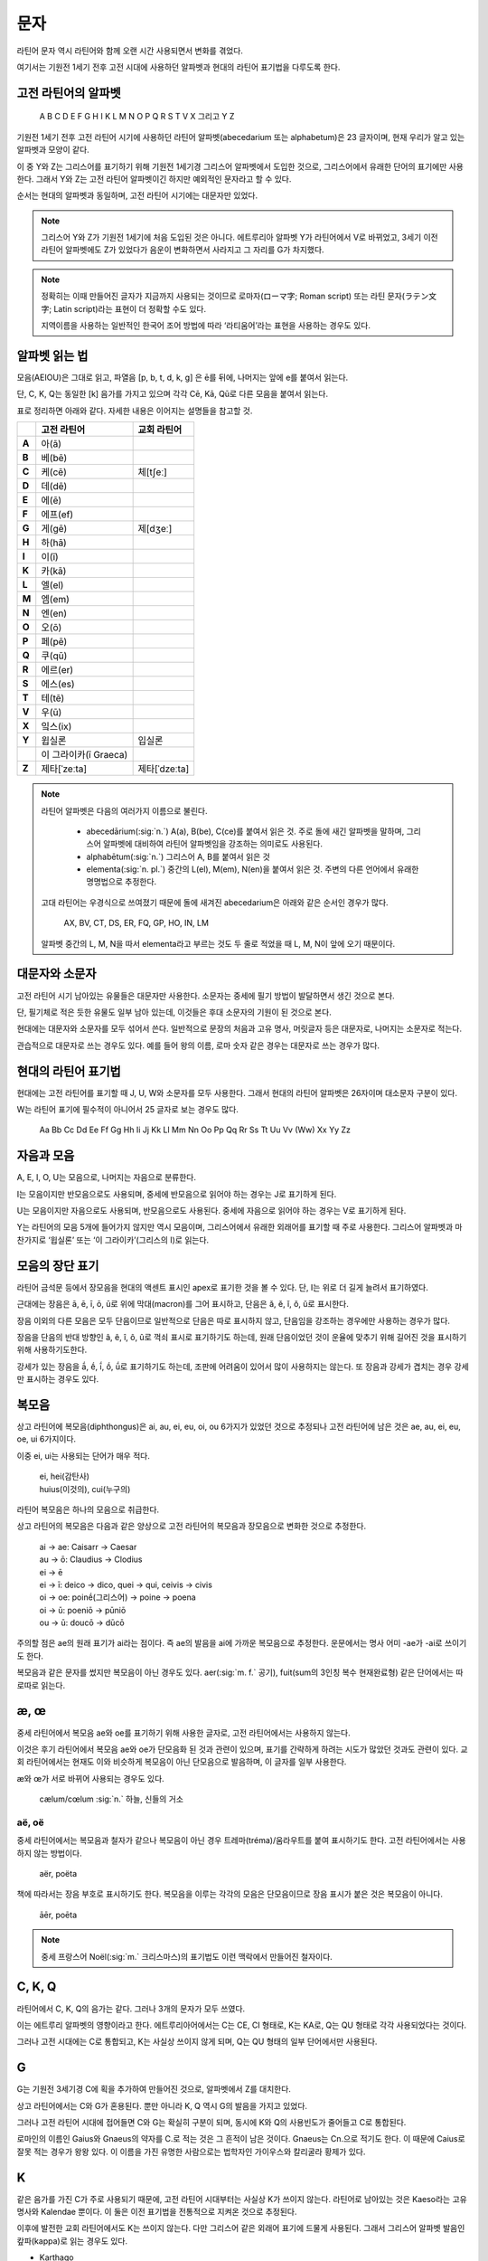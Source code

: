 문자
====

라틴어 문자 역시 라틴어와 함께 오랜 시간 사용되면서 변화를 겪었다.

여기서는 기원전 1세기 전후 고전 시대에 사용하던 알파벳과 현대의 라틴어 표기법을 다루도록 한다.

고전 라틴어의 알파벳
--------------------

   | A B C D E F G H I K L M N O P Q R S T V X 그리고 Y Z

기원전 1세기 전후 고전 라틴어 시기에 사용하던 라틴어 알파벳(abecedarium 또는 alphabetum)은 23 글자이며, 현재 우리가 알고 있는 알파벳과 모양이 같다.

이 중 Y와 Z는 그리스어를 표기하기 위해 기원전 1세기경 그리스어 알파벳에서 도입한 것으로, 그리스어에서 유래한 단어의 표기에만 사용한다. 그래서 Y와 Z는 고전 라틴어 알파벳이긴 하지만 예외적인 문자라고 할 수 있다.

순서는 현대의 알파벳과 동일하며, 고전 라틴어 시기에는 대문자만 있었다.

.. note::

   그리스어 Y와 Z가 기원전 1세기에 처음 도입된 것은 아니다. 에트루리아 알파벳 Y가 라틴어에서 V로 바뀌었고, 3세기 이전 라틴어 알파벳에도 Z가 있었다가 음운이 변화하면서 사라지고 그 자리를 G가 차지했다.

.. note::

   정확히는 이때 만들어진 글자가 지금까지 사용되는 것이므로 로마자(ローマ字; Roman script) 또는 라틴 문자(ラテン文字; Latin script)라는 표현이 더 정확할 수도 있다.

   지역이름을 사용하는 일반적인 한국어 조어 방법에 따라 ‘라티움어’라는 표현을 사용하는 경우도 있다.

알파벳 읽는 법
--------------

모음(AEIOU)은 그대로 읽고, 파열음 [p, b, t, d, k, g] 은 ē를 뒤에, 나머지는 앞에 e를 붙여서 읽는다.

단, C, K, Q는 동일한 [k] 음가를 가지고 있으며 각각 Cē, Kā, Qū로 다른 모음을 붙여서 읽는다.

표로 정리하면 아래와 같다. 자세한 내용은 이어지는 설명들을 참고할 것.

.. csv-table::
   :header-rows: 1
   :stub-columns: 1
   :widths: auto

   "", "고전 라틴어", "교회 라틴어"
   A, 아(ā)
   B, 베(bē)
   C, 케(cē), 체[tʃeː]
   D, 데(dē)
   E, 에(ē)
   F, 에프(ef)
   G, 게(gē), 제[dʒeː]
   H, 하(hā)
   I, 이(ī)
   K, 카(kā)
   L, 엘(el)
   M, 엠(em)
   N, 엔(en)
   O, 오(ō)
   P, 페(pē)
   Q, 쿠(qū)
   R, 에르(er)
   S, 에스(es)
   T, 테(tē)
   V, 우(ū)
   X, 잌스(ix)
   Y, 윕실론, 입실론
   "", 이 그라이카(ī Graeca)
   Z, 제타[ˈzeːta], 제타[ˈdzeːta]

.. note::

   라틴어 알파벳은 다음의 여러가지 이름으로 불린다.

      * abecedārium(:sig:`n.`) A(a), B(be), C(ce)를 붙여서 읽은 것. 주로 돌에 새긴 알파벳을 말하며, 그리스어 알파벳에 대비하여 라틴어 알파벳임을 강조하는 의미로도 사용된다.
      * alphabētum(:sig:`n.`) 그리스어 A, B를 붙여서 읽은 것
      * elementa(:sig:`n. pl.`) 중간의 L(el), M(em), N(en)을 붙여서 읽은 것. 주변의 다른 언어에서 유래한 명명법으로 추정한다.

   고대 라틴어는 우경식으로 쓰여졌기 때문에 돌에 새겨진 abecedarium은 아래와 같은 순서인 경우가 많다.

      | AX, BV, CT, DS, ER, FQ, GP, HO, IN, LM

   알파벳 중간의 L, M, N을 따서 elementa라고 부르는 것도 두 줄로 적었을 때 L, M, N이 앞에 오기 때문이다.

대문자와 소문자
-----------------

고전 라틴어 시기 남아있는 유물들은 대문자만 사용한다. 소문자는 중세에 필기 방법이 발달하면서 생긴 것으로 본다.

단, 필기체로 적은 듯한 유물도 일부 남아 있는데, 이것들은 후대 소문자의 기원이 된 것으로 본다.

현대에는 대문자와 소문자를 모두 섞어서 쓴다. 일반적으로 문장의 처음과 고유 명사, 머릿글자 등은 대문자로, 나머지는 소문자로 적는다.

관습적으로 대문자로 쓰는 경우도 있다. 예를 들어 왕의 이름, 로마 숫자 같은 경우는 대문자로 쓰는 경우가 많다.

현대의 라틴어 표기법
--------------------

현대에는 고전 라틴어를 표기할 때 J, U, W와 소문자를 모두 사용한다. 그래서 현대의 라틴어 알파벳은 26자이며 대소문자 구분이 있다.

W는 라틴어 표기에 필수적이 아니어서 25 글자로 보는 경우도 많다.

   | Aa Bb Cc Dd Ee Ff Gg Hh Ii Jj Kk Ll Mm Nn Oo Pp Qq Rr Ss Tt Uu Vv (Ww) Xx Yy Zz

.. todo:: 띄어쓰기등 표기법 관련 자세하게 적을 것.

자음과 모음
-----------

A, E, I, O, U는 모음으로, 나머지는 자음으로 분류한다.

I는 모음이지만 반모음으로도 사용되며, 중세에 반모음으로 읽어야 하는 경우는 J로 표기하게 된다.

U는 모음이지만 자음으로도 사용되며, 반모음으로도 사용된다. 중세에 자음으로 읽어야 하는 경우는 V로 표기하게 된다.

Y는 라틴어의 모음 5개에 들어가지 않지만 역시 모음이며, 그리스어에서 유래한 외래어를 표기할 때 주로 사용한다. 그리스어 알파벳과 마찬가지로 ‘윕실론’ 또는 ‘이 그라이카’(그리스의 I)로 읽는다.

모음의 장단 표기
----------------

라틴어 금석문 등에서 장모음을 현대의 액센트 표시인 apex로 표기한 것을 볼 수 있다. 단, I는 위로 더 길게 늘려서 표기하였다.

근대에는 장음은  ā, ē, ī, ō, ū로 위에 막대(macron)를 그어 표시하고, 단음은 ă, ĕ, ĭ, ŏ, ŭ로 표시한다.

장음 이외의 다른 모음은 모두 단음이므로 일반적으로 단음은 따로 표시하지 않고, 단음임을 강조하는 경우에만 사용하는 경우가 많다.

장음을 단음의 반대 방향인 â, ê, î, ô, û로 꺽쇠 표시로 표기하기도 하는데, 원래 단음이었던 것이 운율에 맞추기 위해 길어진 것을 표시하기 위해 사용하기도한다.

강세가 있는 장음을 ā́, ḗ, ī́, ṓ, ū́로 표기하기도 하는데, 조판에 어려움이 있어서 많이 사용하지는 않는다. 또 장음과 강세가 겹치는 경우 강세만 표시하는 경우도 있다.

복모음
------

상고 라틴어에 복모음(diphthongus)은 ai, au, ei, eu, oi, ou 6가지가 있었던 것으로 추정되나 고전 라틴어에 남은 것은 ae, au, ei, eu, oe, ui 6가지이다.

이중 ei, ui는 사용되는 단어가 매우 적다.

   | ei, hei(감탄사)
   | huius(이것의), cui(누구의)

라틴어 복모음은 하나의 모음으로 취급한다.

상고 라틴어의 복모음은 다음과 같은 양상으로 고전 라틴어의 복모음과 장모음으로 변화한 것으로 추정한다.

   | ai → ae: Caisarr → Caesar
   | au → ō: Claudius → Clodius
   | ei → ē
   | ei → ī:  deico → dico, quei → qui, ceivis → civis
   | oi → oe:  poinḗ(그리스어) → poine → poena
   | oi → ū:  poeniō → pūniō
   | ou → ū:  doucō → dūcō

주의할 점은 ae의 원래 표기가 ai라는 점이다. 즉 ae의 발음을 ai에 가까운 복모음으로 추정한다. 운문에서는 명사 어미 -ae가 -ai로 쓰이기도 한다.

복모음과 같은 문자를 썼지만 복모음이 아닌 경우도 있다. aer(:sig:`m. f.` 공기), fuit(sum의 3인칭 복수 현재완료형) 같은 단어에서는 따로따로 읽는다.

.. todo:: 복모음으로 읽지 않는 경우 분류(그리스어, 장음)별로 추가.

.. todo:: 교회 라틴어의 복모음 au, eu, ay, yi 확인할 것.

æ, œ
-----

중세 라틴어에서 복모음 ae와 oe를 표기하기 위해 사용한 글자로, 고전 라틴어에서는 사용하지 않는다.

이것은 후기 라틴어에서 복모음 ae와 oe가 단모음화 된 것과 관련이 있으며, 표기를 간략하게 하려는 시도가 많았던 것과도 관련이 있다. 교회 라틴어에서는 현재도 이와 비슷하게 복모음이 아닌 단모음으로 발음하며, 이 글자를 일부 사용한다.

æ와 œ가 서로 바뀌어 사용되는 경우도 있다.

   | cælum/cœlum :sig:`n.` 하늘, 신들의 거소

aë, oë
^^^^^^^

중세 라틴어에서는 복모음과 철자가 같으나 복모음이 아닌 경우 트레마(tréma)/움라우트를 붙여 표시하기도 한다. 고전 라틴어에서는 사용하지 않는 방법이다.

   | aër, poëta

책에 따라서는 장음 부호로 표시하기도 한다. 복모음을 이루는 각각의 모음은 단모음이므로 장음 표시가 붙은 것은 복모음이 아니다.

   | āēr, poēta

.. note::

   중세 프랑스어 Noël(:sig:`m.` 크리스마스)의 표기법도 이런 맥락에서 만들어진 철자이다.

C, K, Q
-------

라틴어에서 C, K, Q의 음가는 같다. 그러나 3개의 문자가 모두 쓰였다.

이는 에트루리 알파벳의 영향이라고 한다. 에트루리아어에서는 C는 CE, CI 형태로, K는 KA로, Q는 QU 형태로 각각 사용되었다는 것이다.

그러나 고전 시대에는 C로 통합되고, K는 사실상 쓰이지 않게 되며, Q는 QU 형태의 일부 단어에서만 사용된다.

G
-----

G는 기원전 3세기경 C에 획을 추가하여 만들어진 것으로, 알파벳에서 Z를 대치한다.

상고 라틴어에서는 C와 G가 혼용된다. 뿐만 아니라 K, Q 역시 G의 발음을 가지고 있었다.

그러나 고전 라틴어 시대에 접어들면 C와 G는 확실히 구분이 되며, 동시에 K와 Q의 사용빈도가 줄어들고 C로 통합된다.

로마인의 이름인 Gaius와 Gnaeus의 약자를 C.로 적는 것은 그 흔적이 남은 것이다. Gnaeus는 Cn.으로 적기도 한다. 이 때문에 Caius로 잘못 적는 경우가 왕왕 있다. 이 이름을 가진 유명한 사람으로는 법학자인 가이우스와 칼리굴라 황제가 있다.

K
------

같은 음가를 가진 C가 주로 사용되기 때문에, 고전 라틴어 시대부터는 사실상 K가 쓰이지 않는다. 라틴어로 남아있는 것은 Kaeso라는 고유명사와 Kalendae 뿐이다. 이 둘은 이전 표기법을 전통적으로 지켜온 것으로 추정된다.

이후에 발전한 교회 라틴어에서도 K는 쓰이지 않는다. 다만 그리스어 같은 외래어 표기에 드물게 사용된다. 그래서 그리스어 알파벳 발음인 캎파(kappa)로 읽는 경우도 있다.

* Karthago
* Kyrie

X
----

라틴어에서 X는 하나의 문자라기보다, C+S를 줄여서 쓴 기호이다. 복자음으로 분류할 수도 있다.

G는 C에서 파생된 문자이므로 G+S로도 사용된다.

.. note::
   하나의 음가를 가진 알파벳으로 보기 어렵기 때문에 라틴어 알파벳에서 제외하려는 시도도 있었다고 한다.

   한편으로 이와 비슷하게 B+S 또는 P+S를 나타내는 ‘Ↄ’ 또는 ‘ↃϹ’를 알파벳에 추가하려는 시도도 있었다.

Z
----

기원전 3세기경 라틴어 알파벳에는 G대신 Z가 있었다. 즉 상고 라틴어 알파벳 21자는 다음과 같다.

   | A B C D E F **Z** H I K L M N O P Q R S T V X

이 Z는 에트루리아 알파벳을 그대로 받아들인 것으로 보인다. 그러다가 라틴어에서 [z]가 [r]로 바뀌는 로타키즘이 일어나 Z의 필요성이 사라져 G를 사용하게 된 것으로 본다. [https://en.wikipedia.org/w/index.php?title=Z&oldid=844642954#Latin]

이후 기원전 1세기경에 그리스어 표기의 필요성이 높아지자 Y와 함께 Z를 재도입하였다. 이 시기에는 이미 라틴어에는 [z] 발음이 없으므로, Z는 그리스어 표기에만 사용된다.

Z가 재도입되기 이전 그리스어 표기는 어두에는 S, 중간에는 SS로 표기하기도 하였다.

.. note::

   그리스어 Z의 음가는 고대 그리스어에서는 [dz]였던 것으로 추정되고, 코이네 그리스어에서는 현재의 [z]로 바뀐다.

음절
------

.. todo:: 모음 중심으로 음절 나누는 것 설명할 것.

소문자
------
